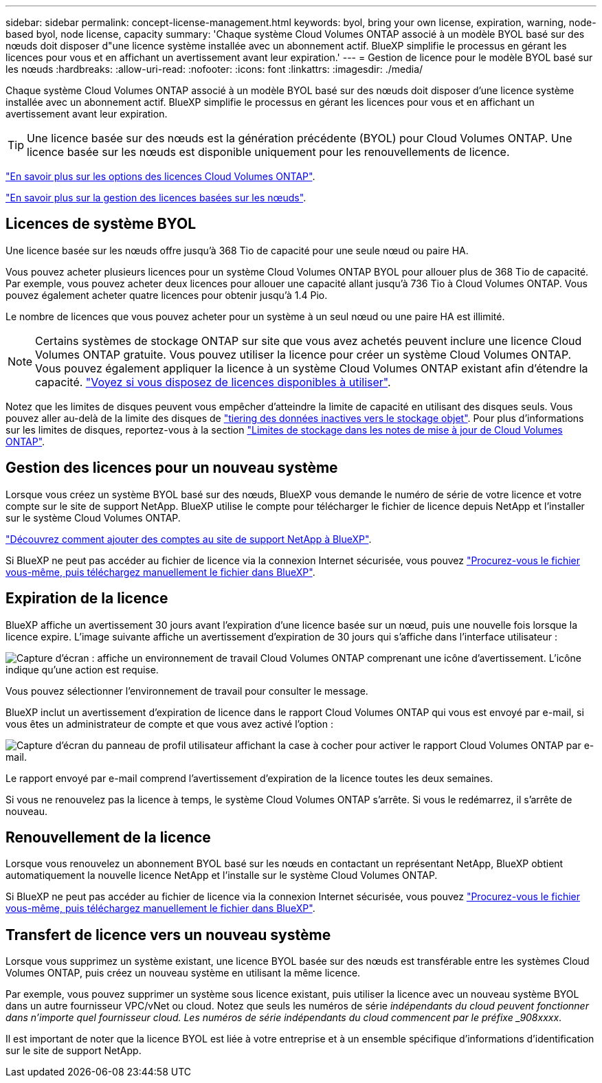 ---
sidebar: sidebar 
permalink: concept-license-management.html 
keywords: byol, bring your own license, expiration, warning, node-based byol, node license, capacity 
summary: 'Chaque système Cloud Volumes ONTAP associé à un modèle BYOL basé sur des nœuds doit disposer d"une licence système installée avec un abonnement actif. BlueXP simplifie le processus en gérant les licences pour vous et en affichant un avertissement avant leur expiration.' 
---
= Gestion de licence pour le modèle BYOL basé sur les nœuds
:hardbreaks:
:allow-uri-read: 
:nofooter: 
:icons: font
:linkattrs: 
:imagesdir: ./media/


[role="lead"]
Chaque système Cloud Volumes ONTAP associé à un modèle BYOL basé sur des nœuds doit disposer d'une licence système installée avec un abonnement actif. BlueXP simplifie le processus en gérant les licences pour vous et en affichant un avertissement avant leur expiration.


TIP: Une licence basée sur des nœuds est la génération précédente (BYOL) pour Cloud Volumes ONTAP. Une licence basée sur les nœuds est disponible uniquement pour les renouvellements de licence.

link:concept-licensing.html["En savoir plus sur les options des licences Cloud Volumes ONTAP"].

link:https://docs.netapp.com/us-en/cloud-manager-cloud-volumes-ontap/task-manage-node-licenses.html["En savoir plus sur la gestion des licences basées sur les nœuds"^].



== Licences de système BYOL

Une licence basée sur les nœuds offre jusqu'à 368 Tio de capacité pour une seule nœud ou paire HA.

Vous pouvez acheter plusieurs licences pour un système Cloud Volumes ONTAP BYOL pour allouer plus de 368 Tio de capacité. Par exemple, vous pouvez acheter deux licences pour allouer une capacité allant jusqu'à 736 Tio à Cloud Volumes ONTAP. Vous pouvez également acheter quatre licences pour obtenir jusqu'à 1.4 Pio.

Le nombre de licences que vous pouvez acheter pour un système à un seul nœud ou une paire HA est illimité.


NOTE: Certains systèmes de stockage ONTAP sur site que vous avez achetés peuvent inclure une licence Cloud Volumes ONTAP gratuite. Vous pouvez utiliser la licence pour créer un système Cloud Volumes ONTAP. Vous pouvez également appliquer la licence à un système Cloud Volumes ONTAP existant afin d'étendre la capacité. https://docs.netapp.com/us-en/cloud-manager-ontap-onprem/task-managing-ontap.html#viewing-unused-cloud-volumes-ontap-licenses["Voyez si vous disposez de licences disponibles à utiliser"^].

Notez que les limites de disques peuvent vous empêcher d'atteindre la limite de capacité en utilisant des disques seuls. Vous pouvez aller au-delà de la limite des disques de link:concept-data-tiering.html["tiering des données inactives vers le stockage objet"]. Pour plus d'informations sur les limites de disques, reportez-vous à la section https://docs.netapp.com/us-en/cloud-volumes-ontap-relnotes/["Limites de stockage dans les notes de mise à jour de Cloud Volumes ONTAP"^].



== Gestion des licences pour un nouveau système

Lorsque vous créez un système BYOL basé sur des nœuds, BlueXP vous demande le numéro de série de votre licence et votre compte sur le site de support NetApp. BlueXP utilise le compte pour télécharger le fichier de licence depuis NetApp et l'installer sur le système Cloud Volumes ONTAP.

https://docs.netapp.com/us-en/cloud-manager-setup-admin/task-adding-nss-accounts.html["Découvrez comment ajouter des comptes au site de support NetApp à BlueXP"^].

Si BlueXP ne peut pas accéder au fichier de licence via la connexion Internet sécurisée, vous pouvez link:task-manage-node-licenses.html["Procurez-vous le fichier vous-même, puis téléchargez manuellement le fichier dans BlueXP"].



== Expiration de la licence

BlueXP affiche un avertissement 30 jours avant l'expiration d'une licence basée sur un nœud, puis une nouvelle fois lorsque la licence expire. L'image suivante affiche un avertissement d'expiration de 30 jours qui s'affiche dans l'interface utilisateur :

image:screenshot_warning.gif["Capture d'écran : affiche un environnement de travail Cloud Volumes ONTAP comprenant une icône d'avertissement. L'icône indique qu'une action est requise."]

Vous pouvez sélectionner l'environnement de travail pour consulter le message.

BlueXP inclut un avertissement d'expiration de licence dans le rapport Cloud Volumes ONTAP qui vous est envoyé par e-mail, si vous êtes un administrateur de compte et que vous avez activé l'option :

image:screenshot_cvo_report.gif["Capture d'écran du panneau de profil utilisateur affichant la case à cocher pour activer le rapport Cloud Volumes ONTAP par e-mail."]

Le rapport envoyé par e-mail comprend l'avertissement d'expiration de la licence toutes les deux semaines.

Si vous ne renouvelez pas la licence à temps, le système Cloud Volumes ONTAP s'arrête. Si vous le redémarrez, il s'arrête de nouveau.



== Renouvellement de la licence

Lorsque vous renouvelez un abonnement BYOL basé sur les nœuds en contactant un représentant NetApp, BlueXP obtient automatiquement la nouvelle licence NetApp et l'installe sur le système Cloud Volumes ONTAP.

Si BlueXP ne peut pas accéder au fichier de licence via la connexion Internet sécurisée, vous pouvez link:task-manage-node-licenses.html["Procurez-vous le fichier vous-même, puis téléchargez manuellement le fichier dans BlueXP"].



== Transfert de licence vers un nouveau système

Lorsque vous supprimez un système existant, une licence BYOL basée sur des nœuds est transférable entre les systèmes Cloud Volumes ONTAP, puis créez un nouveau système en utilisant la même licence.

Par exemple, vous pouvez supprimer un système sous licence existant, puis utiliser la licence avec un nouveau système BYOL dans un autre fournisseur VPC/vNet ou cloud. Notez que seuls les numéros de série _indépendants du cloud peuvent fonctionner dans n'importe quel fournisseur cloud. Les numéros de série indépendants du cloud commencent par le préfixe _908xxxx_.

Il est important de noter que la licence BYOL est liée à votre entreprise et à un ensemble spécifique d'informations d'identification sur le site de support NetApp.
